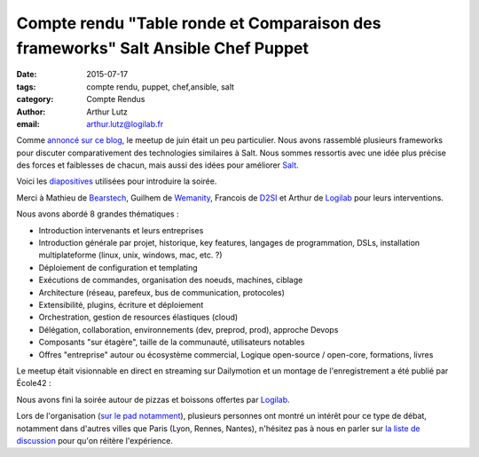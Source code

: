 Compte rendu "Table ronde et Comparaison des frameworks" Salt Ansible Chef Puppet
=================================================================================

:date: 2015-07-17
:tags: compte rendu, puppet, chef,ansible, salt
:category: Compte Rendus
:author: Arthur Lutz
:email: arthur.lutz@logilab.fr

Comme `annoncé sur ce blog
<http://salt-fr.afpy.org/annonce-meetup-salt-table-ronde-et-comparaison-des-frameworks-salt-ansible-chef-puppet.html>`_,
le meetup de juin était un peu particulier. Nous avons rassemblé
plusieurs frameworks pour discuter comparativement des technologies
similaires à Salt. Nous sommes ressortis avec une idée plus précise des
forces et faiblesses de chacun, mais aussi des idées pour améliorer
`Salt <http://saltstack.org>`_.

Voici les `diapositives
<http://slides.com/arthurlogilab/meetup-salt-table-ronde-et-comparaison-des-frameworks-salt-ansible-chef-p-uppet#/>`_
utilisées pour introduire la soirée.

.. raw:: html
  
  <iframe
  src="//slides.com/arthurlogilab/meetup-salt-table-ronde-et-comparaison-des-frameworks-salt-ansible-chef-p-uppet/embed"
  width="576" height="420" scrolling="no" frameborder="0"
  webkitallowfullscreen mozallowfullscreen allowfullscreen></iframe>

Merci à Mathieu de `Bearstech <http://bearstech.com/>`_, Guilhem de
`Wemanity <http://wemanity.com/>`_, Francois de `D2SI
<http://d2-si.eu>`_ et Arthur de `Logilab <http://www.logilab.fr>`_
pour leurs interventions.

.. image:: ./images/compare_frameworks_salt_companies.png
  :alt: Puppet Salt Ansible Chef Logilab Bearstech Wemanity D2SI

Nous avons abordé 8 grandes thématiques : 

* Introduction intervenants et leurs entreprises

* Introduction générale par projet, historique, key features,
  langages de programmation, DSLs, installation multiplateforme
  (linux, unix, windows, mac, etc. ?)

* Déploiement de configuration et templating

* Exécutions de commandes,  organisation des noeuds, machines, ciblage

* Architecture (réseau, parefeux, bus de communication, protocoles) 

* Extensibilité, plugins, écriture et déploiement

* Orchestration, gestion de resources élastiques (cloud)

* Délégation, collaboration, environnements (dev, preprod, prod),
  approche Devops

* Composants "sur étagère", taille de la communauté, utilisateurs notables

* Offres "entreprise" autour ou écosystème commercial, Logique
  open-source / open-core, formations, livres

.. image:: ./images/salt-juin-2015.jpg
  :width: 600
  :alt: Meetup Salt juin 2015

Le meetup était visionnable en direct en streaming sur Dailymotion et
un montage de l'enregistrement a été publié par École42 :

.. raw:: html
  
  <iframe frameborder="0" width="560" height="315"
  src="//www.dailymotion.com/embed/video/x2xk20e"
  allowfullscreen></iframe><br /><a
  href="http://www.dailymotion.com/video/x2xk20e_conf-42-meetup-salt_tech"
  target="_blank">CONF@42 - MeetUp Salt</a> <i>par <a
  href="http://www.dailymotion.com/42Born2Code"
  target="_blank">42Born2Code</a></i>

Nous avons fini la soirée autour de pizzas et boissons offertes par
`Logilab <http://www.logilab.fr>`_. 

Lors de l'organisation (`sur le pad notamment
<https://lite5.framapad.org/p/organisation-comparaison-frameworks>`_),
plusieurs personnes ont montré un intérêt pour ce type de débat,
notamment dans d'autres villes que Paris (Lyon, Rennes, Nantes),
n'hésitez pas à nous en parler sur `la liste de discussion
<http://lists.afpy.org/listinfo/salt-fr>`_ pour qu'on réitère
l'expérience.
